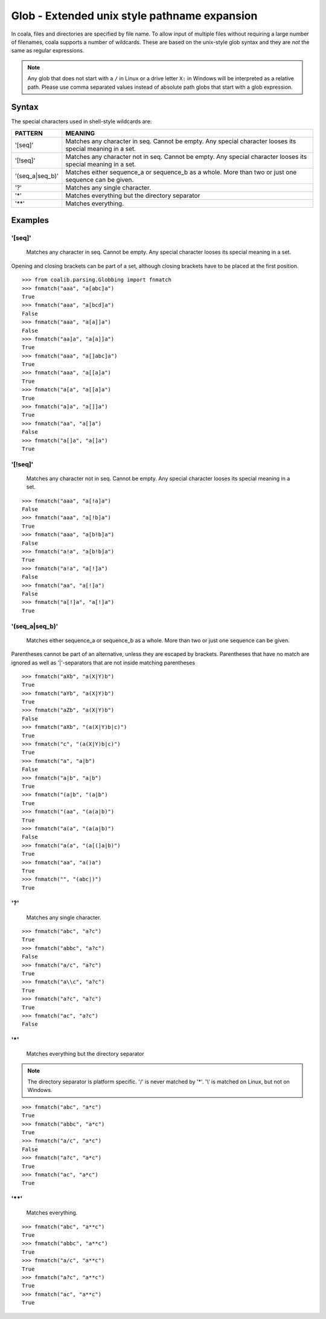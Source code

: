 Glob - Extended unix style pathname expansion
=============================================

In coala, files and directories are specified by file name. To allow
input of multiple files without requiring a large number of filenames,
coala supports a number of wildcards. These are based on the unix-style
glob syntax and they are *not* the same as regular expressions.

.. note::

    Any glob that does not start with a ``/`` in Linux or a drive letter
    ``X:`` in Windows will be interpreted as a relative path. Please use comma
    separated values instead of absolute path globs that start with a
    glob expression.

Syntax
------

The special characters used in shell-style wildcards are:

+-----------------+-----------------------------------------------------------+
| PATTERN         | MEANING                                                   |
+=================+===========================================================+
| '[seq]'         | Matches any character in seq. Cannot be empty. Any special|
|                 | character looses its special meaning in a set.            |
+-----------------+-----------------------------------------------------------+
| '[!seq]'        | Matches any character not in seq. Cannot be empty. Any    |
|                 | special character looses its special meaning in a set.    |
+-----------------+-----------------------------------------------------------+
| '(seq_a|seq_b)' | Matches either sequence_a or sequence_b as a whole. More  |
|                 | than two or just one sequence can be given.               |
+-----------------+-----------------------------------------------------------+
| '?'             | Matches any single character.                             |
+-----------------+-----------------------------------------------------------+
| '*'             | Matches everything but the directory separator            |
+-----------------+-----------------------------------------------------------+
| '**'            | Matches everything.                                       |
+-----------------+-----------------------------------------------------------+

Examples
--------

'[seq]'
~~~~~~~

    Matches any character in seq. Cannot be empty. Any special character
    looses its special meaning in a set.

Opening and closing brackets can be part of a set, although closing
brackets have to be placed at the first position.

::

    >>> from coalib.parsing.Globbing import fnmatch
    >>> fnmatch("aaa", "a[abc]a")
    True
    >>> fnmatch("aaa", "a[bcd]a")
    False
    >>> fnmatch("aaa", "a[a]]a")
    False
    >>> fnmatch("aa]a", "a[a]]a")
    True
    >>> fnmatch("aaa", "a[]abc]a")
    True
    >>> fnmatch("aaa", "a[[a]a")
    True
    >>> fnmatch("a[a", "a[[a]a")
    True
    >>> fnmatch("a]a", "a[]]a")
    True
    >>> fnmatch("aa", "a[]a")
    False
    >>> fnmatch("a[]a", "a[]a")
    True

'[!seq]'
~~~~~~~~

    Matches any character not in seq. Cannot be empty. Any special
    character looses its special meaning in a set.

::

    >>> fnmatch("aaa", "a[!a]a")
    False
    >>> fnmatch("aaa", "a[!b]a")
    True
    >>> fnmatch("aaa", "a[b!b]a")
    False
    >>> fnmatch("a!a", "a[b!b]a")
    True
    >>> fnmatch("a!a", "a[!]a")
    False
    >>> fnmatch("aa", "a[!]a")
    False
    >>> fnmatch("a[!]a", "a[!]a")
    True

'(seq\_a\|seq\_b)'
~~~~~~~~~~~~~~~~~~

    Matches either sequence\_a or sequence\_b as a whole. More than two
    or just one sequence can be given.

Parentheses cannot be part of an alternative, unless they are escaped by
brackets. Parentheses that have no match are ignored as well as
'\|'-separators that are not inside matching parentheses

::

    >>> fnmatch("aXb", "a(X|Y)b")
    True
    >>> fnmatch("aYb", "a(X|Y)b")
    True
    >>> fnmatch("aZb", "a(X|Y)b")
    False
    >>> fnmatch("aXb", "(a(X|Y)b|c)")
    True
    >>> fnmatch("c", "(a(X|Y)b|c)")
    True
    >>> fnmatch("a", "a|b")
    False
    >>> fnmatch("a|b", "a|b")
    True
    >>> fnmatch("(a|b", "(a|b")
    True
    >>> fnmatch("(aa", "(a(a|b)")
    True
    >>> fnmatch("a(a", "(a(a|b)")
    False
    >>> fnmatch("a(a", "(a[(]a|b)")
    True
    >>> fnmatch("aa", "a()a")
    True
    >>> fnmatch("", "(abc|)")
    True

'?'
~~~

    Matches any single character.

::

    >>> fnmatch("abc", "a?c")
    True
    >>> fnmatch("abbc", "a?c")
    False
    >>> fnmatch("a/c", "a?c")
    True
    >>> fnmatch("a\\c", "a?c")
    True
    >>> fnmatch("a?c", "a?c")
    True
    >>> fnmatch("ac", "a?c")
    False

'\*'
~~~~

    Matches everything but the directory separator

.. note::

    The directory separator is platform specific. '/' is never
    matched by '\*'. '\\' is matched on Linux, but not on Windows.

::

    >>> fnmatch("abc", "a*c")
    True
    >>> fnmatch("abbc", "a*c")
    True
    >>> fnmatch("a/c", "a*c")
    False
    >>> fnmatch("a?c", "a*c")
    True
    >>> fnmatch("ac", "a*c")
    True

'\*\*'
~~~~~~

    Matches everything.

::

    >>> fnmatch("abc", "a**c")
    True
    >>> fnmatch("abbc", "a**c")
    True
    >>> fnmatch("a/c", "a**c")
    True
    >>> fnmatch("a?c", "a**c")
    True
    >>> fnmatch("ac", "a**c")
    True

